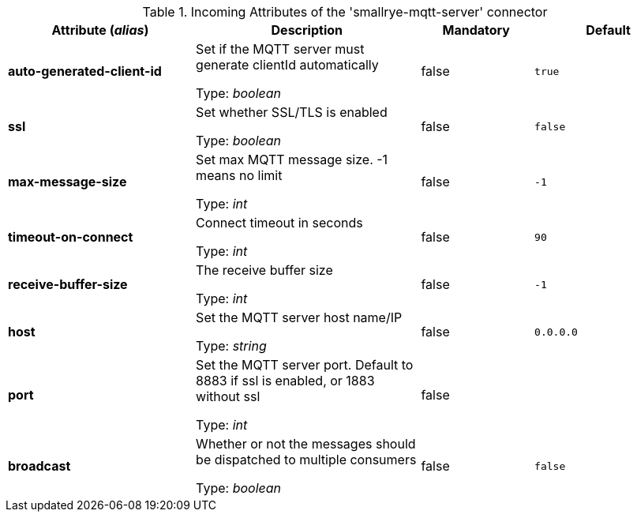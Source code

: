 .Incoming Attributes of the 'smallrye-mqtt-server' connector
[cols="25, 30, 15, 20",options="header"]
|===
|Attribute (_alias_) | Description | Mandatory | Default

| *auto-generated-client-id* | Set if the MQTT server must generate clientId automatically

Type: _boolean_ | false | `true`

| *ssl* | Set whether SSL/TLS is enabled

Type: _boolean_ | false | `false`

| *max-message-size* | Set max MQTT message size. -1 means no limit

Type: _int_ | false | `-1`

| *timeout-on-connect* | Connect timeout in seconds

Type: _int_ | false | `90`

| *receive-buffer-size* | The receive buffer size

Type: _int_ | false | `-1`

| *host* | Set the MQTT server host name/IP

Type: _string_ | false | `0.0.0.0`

| *port* | Set the MQTT server port. Default to 8883 if ssl is enabled, or 1883 without ssl

Type: _int_ | false | 

| *broadcast* | Whether or not the messages should be dispatched to multiple consumers

Type: _boolean_ | false | `false`

|===

